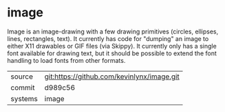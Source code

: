 * image

Image is an image-drawing with a few drawing primitives (circles, ellipses, lines, rectangles, text). It currently has code for "dumping" an image to either X11 drawables or GIF files (via Skippy). It currently only has a single font available for drawing text, but it should be possible to extend the font handling to load fonts from other formats. 

|---------+-------------------------------------------|
| source  | git:https://github.com/kevinlynx/image.git   |
| commit  | d989c56  |
| systems | image |
|---------+-------------------------------------------|

